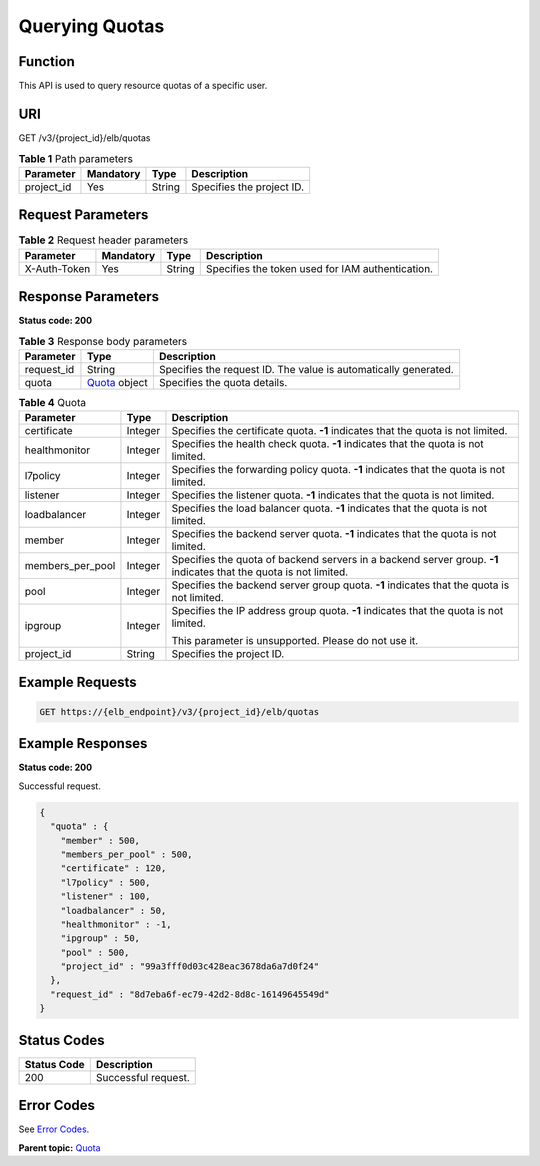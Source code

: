Querying Quotas
===============

Function
^^^^^^^^

This API is used to query resource quotas of a specific user.

URI
^^^

GET /v3/{project_id}/elb/quotas

.. table:: **Table 1** Path parameters

   ========== ========= ====== =========================
   Parameter  Mandatory Type   Description
   ========== ========= ====== =========================
   project_id Yes       String Specifies the project ID.
   ========== ========= ====== =========================

Request Parameters
^^^^^^^^^^^^^^^^^^

.. table:: **Table 2** Request header parameters

   ============ ========= ====== ================================================
   Parameter    Mandatory Type   Description
   ============ ========= ====== ================================================
   X-Auth-Token Yes       String Specifies the token used for IAM authentication.
   ============ ========= ====== ================================================

Response Parameters
^^^^^^^^^^^^^^^^^^^

**Status code: 200**

.. table:: **Table 3** Response body parameters

   ========== ============================================= ===============================================================
   Parameter  Type                                          Description
   ========== ============================================= ===============================================================
   request_id String                                        Specifies the request ID. The value is automatically generated.
   quota      `Quota <#ShowQuota__response_Quota>`__ object Specifies the quota details.
   ========== ============================================= ===============================================================

.. table:: **Table 4** Quota

   +---------------------------------------+---------------------------------------+---------------------------------------+
   | Parameter                             | Type                                  | Description                           |
   +=======================================+=======================================+=======================================+
   | certificate                           | Integer                               | Specifies the certificate quota.      |
   |                                       |                                       | **-1** indicates that the quota is    |
   |                                       |                                       | not limited.                          |
   +---------------------------------------+---------------------------------------+---------------------------------------+
   | healthmonitor                         | Integer                               | Specifies the health check quota.     |
   |                                       |                                       | **-1** indicates that the quota is    |
   |                                       |                                       | not limited.                          |
   +---------------------------------------+---------------------------------------+---------------------------------------+
   | l7policy                              | Integer                               | Specifies the forwarding policy       |
   |                                       |                                       | quota. **-1** indicates that the      |
   |                                       |                                       | quota is not limited.                 |
   +---------------------------------------+---------------------------------------+---------------------------------------+
   | listener                              | Integer                               | Specifies the listener quota. **-1**  |
   |                                       |                                       | indicates that the quota is not       |
   |                                       |                                       | limited.                              |
   +---------------------------------------+---------------------------------------+---------------------------------------+
   | loadbalancer                          | Integer                               | Specifies the load balancer quota.    |
   |                                       |                                       | **-1** indicates that the quota is    |
   |                                       |                                       | not limited.                          |
   +---------------------------------------+---------------------------------------+---------------------------------------+
   | member                                | Integer                               | Specifies the backend server quota.   |
   |                                       |                                       | **-1** indicates that the quota is    |
   |                                       |                                       | not limited.                          |
   +---------------------------------------+---------------------------------------+---------------------------------------+
   | members_per_pool                      | Integer                               | Specifies the quota of backend        |
   |                                       |                                       | servers in a backend server group.    |
   |                                       |                                       | **-1** indicates that the quota is    |
   |                                       |                                       | not limited.                          |
   +---------------------------------------+---------------------------------------+---------------------------------------+
   | pool                                  | Integer                               | Specifies the backend server group    |
   |                                       |                                       | quota. **-1** indicates that the      |
   |                                       |                                       | quota is not limited.                 |
   +---------------------------------------+---------------------------------------+---------------------------------------+
   | ipgroup                               | Integer                               | Specifies the IP address group quota. |
   |                                       |                                       | **-1** indicates that the quota is    |
   |                                       |                                       | not limited.                          |
   |                                       |                                       |                                       |
   |                                       |                                       | This parameter is unsupported. Please |
   |                                       |                                       | do not use it.                        |
   +---------------------------------------+---------------------------------------+---------------------------------------+
   | project_id                            | String                                | Specifies the project ID.             |
   +---------------------------------------+---------------------------------------+---------------------------------------+

Example Requests
^^^^^^^^^^^^^^^^

.. code:: screen

   GET https://{elb_endpoint}/v3/{project_id}/elb/quotas

Example Responses
^^^^^^^^^^^^^^^^^

**Status code: 200**

Successful request.

.. code:: screen

   {
     "quota" : {
       "member" : 500,
       "members_per_pool" : 500,
       "certificate" : 120,
       "l7policy" : 500,
       "listener" : 100,
       "loadbalancer" : 50,
       "healthmonitor" : -1,
       "ipgroup" : 50,
       "pool" : 500,
       "project_id" : "99a3fff0d03c428eac3678da6a7d0f24"
     },
     "request_id" : "8d7eba6f-ec79-42d2-8d8c-16149645549d"
   }

Status Codes
^^^^^^^^^^^^

=========== ===================
Status Code Description
=========== ===================
200         Successful request.
=========== ===================

Error Codes
^^^^^^^^^^^

See `Error Codes <errorcode.html>`__.

**Parent topic:** `Quota <topic_300000000.html>`__
